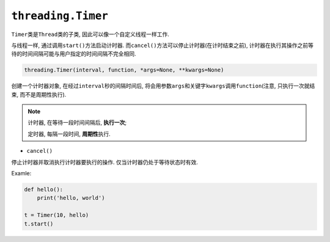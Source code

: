 ``threading.Timer``
===================

``Timer``\ 类是\ ``Thread``\ 类的子类, 因此可以像一个自定义线程一样工作. 

与线程一样, 通过调用\ ``start()``\ 方法启动计时器. 
而\ ``cancel()``\ 方法可以停止计时器(在计时结束之前), 计时器在执行其操作之前等待的时间间隔可能与用户指定的时间间隔不完全相同. 

.. code-block:: python

    threading.Timer(interval, function, *args=None, **kwargs=None)

创建一个计时器对象, 在经过\ ``interval``\ 秒的间隔时间后, 将会用参数\ ``args``\ 和关键字\ ``kwargs``\ 调用\ ``function``\ (注意, 只执行一次就结束, 而不是周期性执行).

.. note::

    计时器, 在等待一段时间间隔后, **执行一次**;

    定时器, 每隔一段时间, **周期性**\ 执行.


* ``cancel()``

停止计时器并取消执行计时器要执行的操作. 
仅当计时器仍处于等待状态时有效. 

Examle:

.. code-block:: python

    def hello():
        print('hello, world')

    t = Timer(10, hello)
    t.start()


